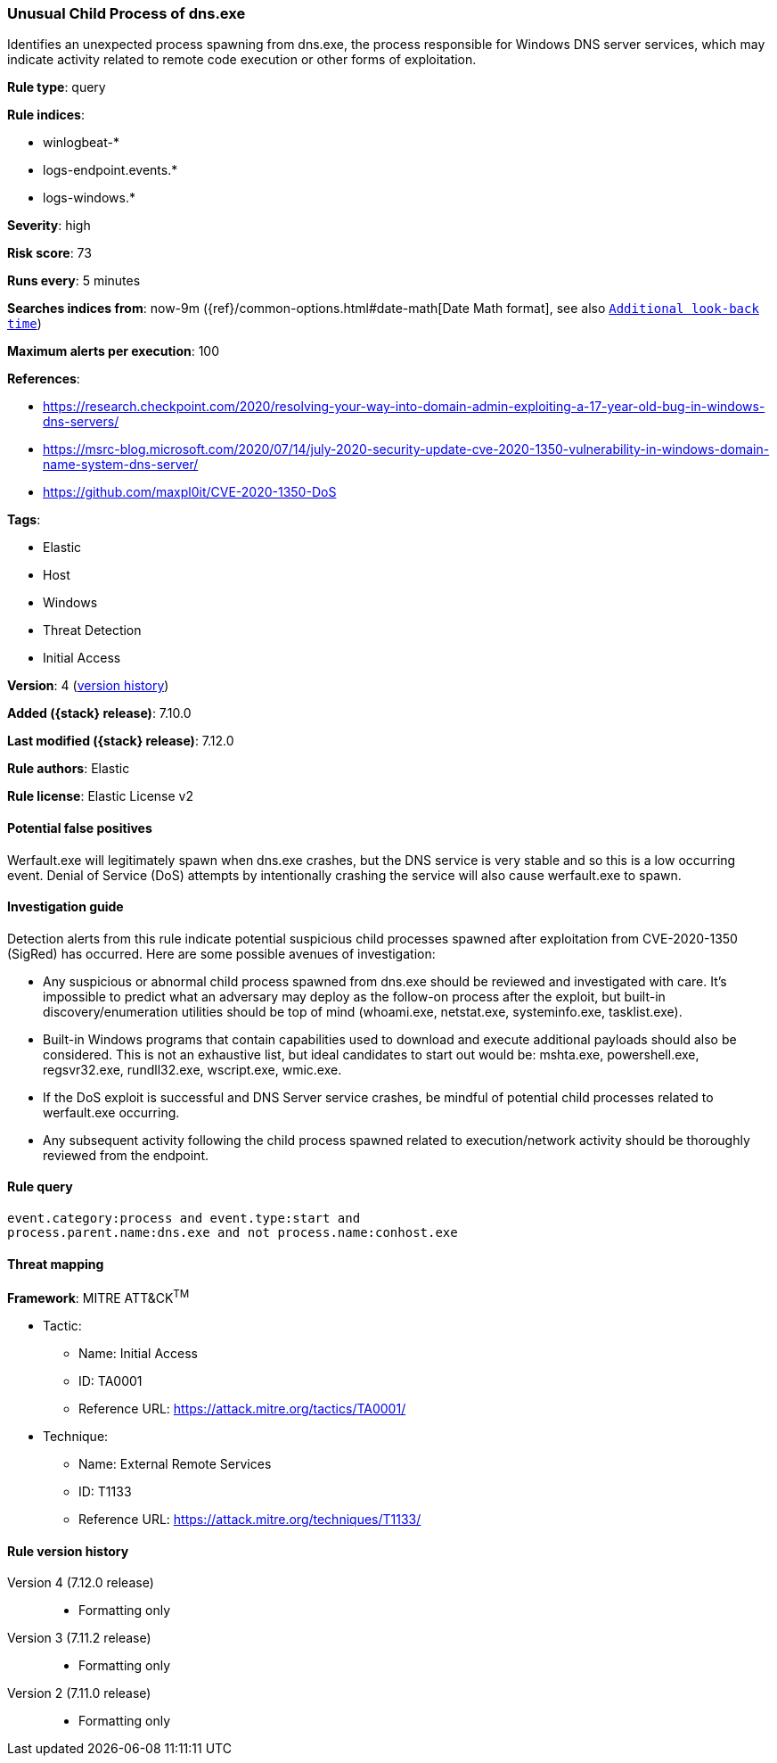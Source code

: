 [[unusual-child-process-of-dns.exe]]
=== Unusual Child Process of dns.exe

Identifies an unexpected process spawning from dns.exe, the process responsible for Windows DNS server services, which may indicate activity related to remote code execution or other forms of exploitation.

*Rule type*: query

*Rule indices*:

* winlogbeat-*
* logs-endpoint.events.*
* logs-windows.*

*Severity*: high

*Risk score*: 73

*Runs every*: 5 minutes

*Searches indices from*: now-9m ({ref}/common-options.html#date-math[Date Math format], see also <<rule-schedule, `Additional look-back time`>>)

*Maximum alerts per execution*: 100

*References*:

* https://research.checkpoint.com/2020/resolving-your-way-into-domain-admin-exploiting-a-17-year-old-bug-in-windows-dns-servers/
* https://msrc-blog.microsoft.com/2020/07/14/july-2020-security-update-cve-2020-1350-vulnerability-in-windows-domain-name-system-dns-server/
* https://github.com/maxpl0it/CVE-2020-1350-DoS

*Tags*:

* Elastic
* Host
* Windows
* Threat Detection
* Initial Access

*Version*: 4 (<<unusual-child-process-of-dns.exe-history, version history>>)

*Added ({stack} release)*: 7.10.0

*Last modified ({stack} release)*: 7.12.0

*Rule authors*: Elastic

*Rule license*: Elastic License v2

==== Potential false positives

Werfault.exe will legitimately spawn when dns.exe crashes, but the DNS service is very stable and so this is a low occurring event. Denial of Service (DoS) attempts by intentionally crashing the service will also cause werfault.exe to spawn.

==== Investigation guide

Detection alerts from this rule indicate potential suspicious child processes
spawned after exploitation from CVE-2020-1350 (SigRed) has occurred. Here are
some possible avenues of investigation:

* Any suspicious or abnormal child process spawned from dns.exe should be reviewed and investigated with care. It's impossible to predict what an adversary may deploy as the follow-on process after the exploit, but built-in discovery/enumeration utilities should be top of mind (whoami.exe, netstat.exe, systeminfo.exe, tasklist.exe).
* Built-in Windows programs that contain capabilities used to download and execute additional payloads should also be considered. This is not an exhaustive list, but ideal candidates to start out would be: mshta.exe, powershell.exe, regsvr32.exe, rundll32.exe, wscript.exe, wmic.exe.
* If the DoS exploit is successful and DNS Server service crashes, be mindful of potential child processes related to werfault.exe occurring.
* Any subsequent activity following the child process spawned related to execution/network activity should be thoroughly reviewed from the endpoint.

==== Rule query


[source,js]
----------------------------------
event.category:process and event.type:start and
process.parent.name:dns.exe and not process.name:conhost.exe
----------------------------------

==== Threat mapping

*Framework*: MITRE ATT&CK^TM^

* Tactic:
** Name: Initial Access
** ID: TA0001
** Reference URL: https://attack.mitre.org/tactics/TA0001/
* Technique:
** Name: External Remote Services
** ID: T1133
** Reference URL: https://attack.mitre.org/techniques/T1133/

[[unusual-child-process-of-dns.exe-history]]
==== Rule version history

Version 4 (7.12.0 release)::
* Formatting only

Version 3 (7.11.2 release)::
* Formatting only

Version 2 (7.11.0 release)::
* Formatting only

